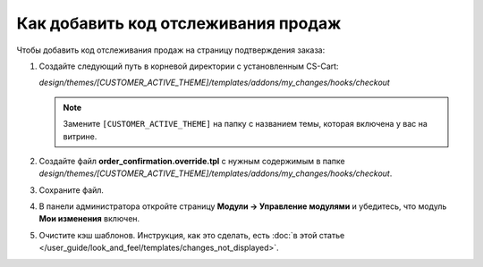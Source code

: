 ************************************
Как добавить код отслеживания продаж
************************************

Чтобы добавить код отслеживания продаж на страницу подтверждения заказа:

#. Создайте следующий путь в корневой директории с установленным CS-Cart:
    
   *design/themes/[CUSTOMER_ACTIVE_THEME]/templates/addons/my_changes/hooks/checkout*

   .. note::

       Замените ``[CUSTOMER_ACTIVE_THEME]`` на папку с названием темы, которая включена у вас на витрине.

#. Создайте файл **order_confirmation.override.tpl** с нужным содержимым в папке *design/themes/[CUSTOMER_ACTIVE_THEME]/templates/addons/my_changes/hooks/checkout*.

#. Сохраните файл.

#. В панели администратора откройте страницу **Модули → Управление модулями** и убедитесь, что модуль **Мои изменения** включен.

#. Очистите кэш шаблонов. Инструкция, как это сделать, есть :doc:`в этой статье </user_guide/look_and_feel/templates/changes_not_displayed>`.
